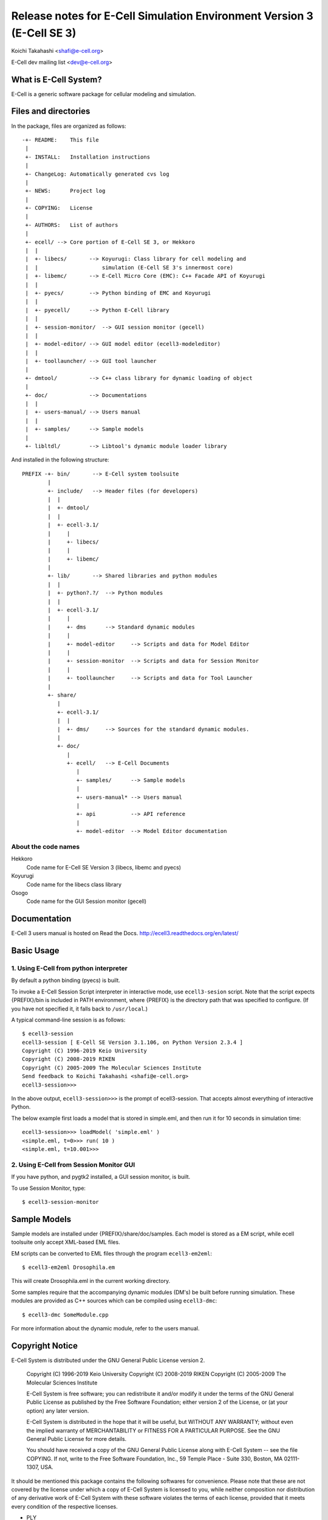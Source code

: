 =======================================================================
Release notes for E-Cell Simulation Environment Version 3 (E-Cell SE 3)
=======================================================================

Koichi Takahashi <shafi@e-cell.org>

E-Cell dev mailing list <dev@e-cell.org>

|build-status|

What is E-Cell System?
======================
E-Cell is a generic software package for cellular modeling and simulation.  

Files and directories
=====================
In the package, files are organized as follows::

  -+- README:    This file
   |
   +- INSTALL:   Installation instructions
   |
   +- ChangeLog: Automatically generated cvs log 
   |
   +- NEWS:      Project log
   |
   +- COPYING:   License
   |
   +- AUTHORS:   List of authors
   |
   +- ecell/ --> Core portion of E-Cell SE 3, or Hekkoro
   |  |
   |  +- libecs/       --> Koyurugi: Class library for cell modeling and
   |  |                    simulation (E-Cell SE 3's innermost core)
   |  +- libemc/       --> E-Cell Micro Core (EMC): C++ Facade API of Koyurugi
   |  |
   |  +- pyecs/        --> Python binding of EMC and Koyurugi
   |  |
   |  +- pyecell/      --> Python E-Cell library
   |  |
   |  +- session-monitor/  --> GUI session monitor (gecell)
   |  |
   |  +- model-editor/ --> GUI model editor (ecell3-modeleditor)
   |  |
   |  +- toollauncher/ --> GUI tool launcher 
   |
   +- dmtool/          --> C++ class library for dynamic loading of object
   |
   +- doc/             --> Documentations 
   |  |
   |  +- users-manual/ --> Users manual
   |  |
   |  +- samples/      --> Sample models
   |
   +- libltdl/         --> Libtool's dynamic module loader library

And installed in the following structure::

 PREFIX -+- bin/       --> E-Cell system toolsuite
         |
         +- include/   --> Header files (for developers)
         |  |
         |  +- dmtool/
         |  |
         |  +- ecell-3.1/
         |     |
         |     +- libecs/
         |     |
         |     +- libemc/
         |
         +- lib/       --> Shared libraries and python modules
         |  |
         |  +- python?.?/  --> Python modules
         |  |
         |  +- ecell-3.1/
         |     |
         |     +- dms      --> Standard dynamic modules
         |     |
         |     +- model-editor     --> Scripts and data for Model Editor
         |     |
         |     +- session-monitor  --> Scripts and data for Session Monitor
         |     |
         |     +- toollauncher     --> Scripts and data for Tool Launcher
         |
         +- share/
            |
            +- ecell-3.1/
            |  |
            |  +- dms/     --> Sources for the standard dynamic modules.
            |
            +- doc/
               |
               +- ecell/   --> E-Cell Documents
                  |
                  +- samples/      --> Sample models
                  |
                  +- users-manual* --> Users manual
                  |
                  +- api           --> API reference
                  |
                  +- model-editor  --> Model Editor documentation


About the code names
--------------------
Hekkoro
    Code name for E-Cell SE Version 3 (libecs, libemc and pyecs)
Koyurugi
    Code name for the libecs class library
Osogo
    Code name for the GUI Session monitor (gecell)

Documentation
=============
E-Cell 3 users manual is hosted on Read the Docs.
http://ecell3.readthedocs.org/en/latest/

Basic Usage
===========

1. Using E-Cell from python interpreter
---------------------------------------
By default a python binding (pyecs) is built.

To invoke a E-Cell Session Script interpreter in interactive mode, use ``ecell3-sesion`` script. Note that the script expects {PREFIX}/bin is included in PATH environment, where {PREFIX} is the directory path that was specified to configure. 
(If you have not specified it, it falls back to ``/usr/local``.)

A typical command-line session is as follows::

   $ ecell3-session
   ecell3-session [ E-Cell SE Version 3.1.106, on Python Version 2.3.4 ]
   Copyright (C) 1996-2019 Keio University
   Copyright (C) 2008-2019 RIKEN
   Copyright (C) 2005-2009 The Molecular Sciences Institute
   Send feedback to Koichi Takahashi <shafi@e-cell.org>
   ecell3-session>>>

In the above output, ``ecell3-session>>>`` is the prompt of ecell3-session. That accepts almost everything of interactive Python.

The below example first loads a model that is stored in simple.eml, and then run it for 10 seconds in simulation time::

   ecell3-session>>> loadModel( 'simple.eml' )
   <simple.eml, t=0>>> run( 10 )
   <simple.eml, t=10.001>>>

2. Using E-Cell from Session Monitor GUI
----------------------------------------
If you have python, and pygtk2 installed, a GUI session monitor, is built.

To use Session Monitor, type::

   $ ecell3-session-monitor

Sample Models
=============

Sample models are installed under {PREFIX}/share/doc/samples.  Each model is
stored as a EM script, while ecell toolsuite only accept XML-based EML files.

EM scripts can be converted to EML files through the program ``ecell3-em2eml``::

   $ ecell3-em2eml Drosophila.em

This will create Drosophila.eml in the current working directory.

Some samples require that the accompanying dynamic modules (DM's) be
built before running simulation.  These modules are provided as C++ sources
which can be compiled using ``ecell3-dmc``::

   $ ecell3-dmc SomeModule.cpp

For more information about the dynamic module, refer to the users manual.


Copyright Notice
================
E-Cell System is distributed under the GNU General Public License
version 2.

  Copyright (C) 1996-2019 Keio University
  Copyright (C) 2008-2019 RIKEN
  Copyright (C) 2005-2009 The Molecular Sciences Institute

  E-Cell System is free software; you can redistribute it and/or
  modify it under the terms of the GNU General Public
  License as published by the Free Software Foundation; either
  version 2 of the License, or (at your option) any later version.
  
  E-Cell System is distributed in the hope that it will be useful,
  but WITHOUT ANY WARRANTY; without even the implied warranty of
  MERCHANTABILITY or FITNESS FOR A PARTICULAR PURPOSE.
  See the GNU General Public License for more details.
  
  You should have received a copy of the GNU General Public
  License along with E-Cell System -- see the file COPYING.
  If not, write to the Free Software Foundation, Inc.,
  59 Temple Place - Suite 330, Boston, MA 02111-1307, USA.
 
It should be mentioned this package contains the following softwares
for convenience.  Please note that these are not covered by the license
under which a copy of E-Cell System is licensed to you, while neither
composition nor distribution of any derivative work of E-Cell System with
these software violates the terms of each license, provided that it meets
every condition of the respective licenses.

* PLY

  PLY is written by David M. Beazley and distributed under the GNU
  Lesser General Public License.  See COPYING.LGPLv2 or COPYING.LGPLv3 for the
  full license terms of the LGPL(s).

    Author: David M. Beazley (beazley@cs.uchicago.edu)
            Department of Computer Science
            University of Chicago
            Chicago, IL  60637
    
    Copyright (C) 2001, David M. Beazley
    
    This library is free software; you can redistribute it and/or
    modify it under the terms of the GNU Lesser General Public
    License as published by the Free Software Foundation; either
    version 2.1 of the License, or (at your option) any later version.
    
    This library is distributed in the hope that it will be useful,
    but WITHOUT ANY WARRANTY; without even the implied warranty of
    MERCHANTABILITY or FITNESS FOR A PARTICULAR PURPOSE.  See the GNU
    Lesser General Public License for more details.
    
    You should have received a copy of the GNU Lesser General Public
    License along with this library; if not, write to the Free Software
    Foundation, Inc., 59 Temple Place, Suite 330, Boston, MA  02111-1307  USA

  The website for this software is located at:

    http://www.dabeaz.com/ply/

* EmPy 

  EmPy is written by Erik Max Francis and distributed under the GNU Lesser
  General Public License.  See COPYING.LGPLv2 or COPYING.LGPLv3 for the full
  license terms of the LGPL(s).

    Copyright (C) 2002-2003 Erik Max Francis <max@alcyone.com>

    This library is free software; you can redistribute it and/or
    modify it under the terms of the GNU Lesser General Public
    License as published by the Free Software Foundation; either
    version 2.1 of the License, or (at your option) any later version.
    
    This library is distributed in the hope that it will be useful,
    but WITHOUT ANY WARRANTY; without even the implied warranty of
    MERCHANTABILITY or FITNESS FOR A PARTICULAR PURPOSE.  See the GNU
    Lesser General Public License for more details.
    
    You should have received a copy of the GNU Lesser General Public
    License along with this library; if not, write to the Free Software
    Foundation, Inc., 59 Temple Place, Suite 330, Boston, MA  02111-1307  USA

  The website for this software is located at:

    http://www.alcyone.com/software/empy/

* libltdl

  libltdl is part of libtool, whose copyright is held by Free Software
  Foundation.  See COPYING.LGPLv2 or COPYING.LGPLv3 for the full license terms
  of the LGPL(s).

    Copyright (C) 1998, 1999, 2000 Free Software Foundation, Inc.
    Originally by Thomas Tanner <tanner@ffii.org>

    This library is free software; you can redistribute it and/or
    modify it under the terms of the GNU Lesser General Public
    License as published by the Free Software Foundation; either
    version 2 of the License, or (at your option) any later version.
     
    As a special exception to the GNU Lesser General Public License,
    if you distribute this file as part of a program or library that
    is built using GNU libtool, you may include it under the same
    distribution terms that you use for the rest of that program.
       
    This library is distributed in the hope that it will be useful,
    but WITHOUT ANY WARRANTY; without even the implied warranty of
    MERCHANTABILITY or FITNESS FOR A PARTICULAR PURPOSE.  See the GNU
    Lesser General Public License for more details.

  The website for this software is located at:

    http://www.gnu.org/software/libtool/

* The Loki Library

  Libecs contains part of The Loki Library, which is writen by Andrei 
  Alexandrescu and the contributors.

    Copyright (c) 2001 by Andrei Alexandrescu

    This code accompanies the book:
    Alexandrescu, Andrei. "Modern C++ Design: Generic Programming and Design 
    Patterns Applied". Copyright (c) 2001. Addison-Wesley.

    Permission to use, copy, modify, distribute and sell this software for any 
    purpose is hereby granted without fee, provided that the above copyright 
    notice appear in all copies and that both that copyright notice and this 
    permission notice appear in supporting documentation.

    The author or Addison-Wesley Longman make no representations about the 
    suitability of this software for any purpose. It is provided "as is" 
    without express or implied warranty.

  The website for this software is located at:

    http://loki-lib.sourceforge.net/

* TableIO

   Table IO is a module for reading ASCII tables from files to Python lists
   written by Michael A. Miller and distributed under the GNU General Public
   License.  See COPYING.GPLv2 or COPYING.GPLv3 for the full license terms of
   the GPL(s).

     Copyright (C) 2000 Michael A. Miller <mmiller@debian.org>

     This program is free software; you can redistribute it and/or
     modify it under the terms of the GNU General Public License as
     published by the Free Software Foundation; either version 2 of the
     License, or (at your option) any later version.
     
     This program is distributed in the hope that it will be useful, but
     WITHOUT ANY WARRANTY; without even the implied warranty of
     MERCHANTABILITY or FITNESS FOR A PARTICULAR PURPOSE.  See the GNU
     General Public License for more details.
     
     You should have received a copy of the GNU General Public License
     along with this program; if not, write to the Free Software
     Foundation, Inc., 59 Temple Place, Suite 330, Boston, MA 02111-1307
     USA. 

  The website for this software is located at:

     http://php.iupui.edu/~mmiller3/python/

.. Build status badge
.. |build-status|
   image:: https://secure.travis-ci.org/ecell/ecell3.png
   :target: http://travis-ci.org/ecell/ecell3
   :alt: Build Status

$Id$

